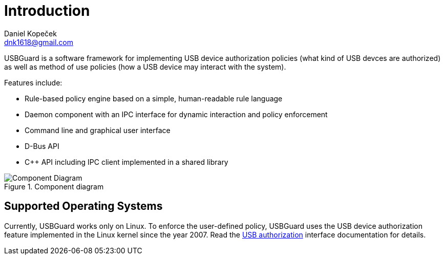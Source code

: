 Introduction
============
:author: Daniel Kopeček
:email: dnk1618@gmail.com
:date: 2017-04
:revision: 1

USBGuard is a software framework for implementing USB device authorization policies (what kind of USB devces are authorized) as well as method of use policies (how a USB device may interact with the system).

Features include:

* Rule-based policy engine based on a simple, human-readable rule language
* Daemon component with an IPC interface for dynamic interaction and policy enforcement
* Command line and graphical user interface
* D-Bus API
* C++ API including IPC client implemented in a shared library

.Component diagram
image::images/usbguard-component-diagram.png[Component Diagram]

== Supported Operating Systems

Currently, USBGuard works only on Linux.
To enforce the user-defined policy, USBGuard uses the USB device authorization feature implemented in the Linux kernel since the year 2007.
Read the link:https://www.kernel.org/doc/Documentation/usb/authorization.txt[USB authorization] interface documentation for details.

